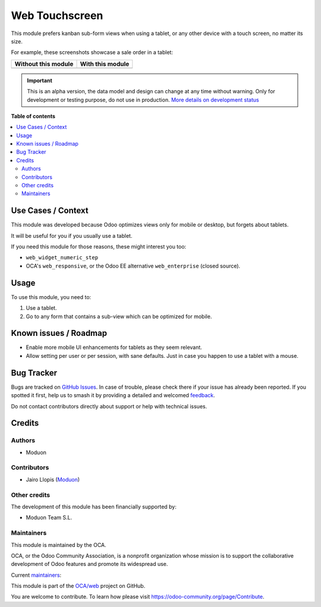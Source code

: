 ===============
Web Touchscreen
===============

.. 
   !!!!!!!!!!!!!!!!!!!!!!!!!!!!!!!!!!!!!!!!!!!!!!!!!!!!
   !! This file is generated by oca-gen-addon-readme !!
   !! changes will be overwritten.                   !!
   !!!!!!!!!!!!!!!!!!!!!!!!!!!!!!!!!!!!!!!!!!!!!!!!!!!!
   !! source digest: sha256:a0270c68e618f1a89a7b032ff47bfb6ac062745155eec81fbe042bc25b9d3fac
   !!!!!!!!!!!!!!!!!!!!!!!!!!!!!!!!!!!!!!!!!!!!!!!!!!!!

.. |badge1| image:: https://img.shields.io/badge/maturity-Alpha-red.png
    :target: https://odoo-community.org/page/development-status
    :alt: Alpha
.. |badge2| image:: https://img.shields.io/badge/licence-LGPL--3-blue.png
    :target: http://www.gnu.org/licenses/lgpl-3.0-standalone.html
    :alt: License: LGPL-3
.. |badge3| image:: https://img.shields.io/badge/github-OCA%2Fweb-lightgray.png?logo=github
    :target: https://github.com/OCA/web/tree/16.0/web_touchscreen
    :alt: OCA/web
.. |badge4| image:: https://img.shields.io/badge/weblate-Translate%20me-F47D42.png
    :target: https://translation.odoo-community.org/projects/web-16-0/web-16-0-web_touchscreen
    :alt: Translate me on Weblate
.. |badge5| image:: https://img.shields.io/badge/runboat-Try%20me-875A7B.png
    :target: https://runboat.odoo-community.org/builds?repo=OCA/web&target_branch=16.0
    :alt: Try me on Runboat

|badge1| |badge2| |badge3| |badge4| |badge5|

This module prefers kanban sub-form views when using a tablet, or any
other device with a touch screen, no matter its size.

For example, these screenshots showcase a sale order in a tablet:

=================== ================
Without this module With this module
=================== ================
|Before|            |After|
=================== ================

.. |Before| image:: https://github.com/OCA/web/assets/973709/caa0be55-ec6b-45e8-af94-7492df08dfcc
   :target: https://github.com/OCA/web/assets/973709/caa0be55-ec6b-45e8-af94-7492df08dfcc
.. |After| image:: https://github.com/OCA/web/assets/973709/345c1139-879d-4eb5-a828-786b1e3bc7b8
   :target: https://github.com/OCA/web/assets/973709/345c1139-879d-4eb5-a828-786b1e3bc7b8

.. IMPORTANT::
   This is an alpha version, the data model and design can change at any time without warning.
   Only for development or testing purpose, do not use in production.
   `More details on development status <https://odoo-community.org/page/development-status>`_

**Table of contents**

.. contents::
   :local:

Use Cases / Context
===================

This module was developed because Odoo optimizes views only for mobile
or desktop, but forgets about tablets.

It will be useful for you if you usually use a tablet.

If you need this module for those reasons, these might interest you too:

-  ``web_widget_numeric_step``
-  OCA's ``web_responsive``, or the Odoo EE alternative
   ``web_enterprise`` (closed source).

Usage
=====

To use this module, you need to:

1. Use a tablet.
2. Go to any form that contains a sub-view which can be optimized for
   mobile.

Known issues / Roadmap
======================

-  Enable more mobile UI enhancements for tablets as they seem relevant.
-  Allow setting per user or per session, with sane defaults. Just in
   case you happen to use a tablet with a mouse.

Bug Tracker
===========

Bugs are tracked on `GitHub Issues <https://github.com/OCA/web/issues>`_.
In case of trouble, please check there if your issue has already been reported.
If you spotted it first, help us to smash it by providing a detailed and welcomed
`feedback <https://github.com/OCA/web/issues/new?body=module:%20web_touchscreen%0Aversion:%2016.0%0A%0A**Steps%20to%20reproduce**%0A-%20...%0A%0A**Current%20behavior**%0A%0A**Expected%20behavior**>`_.

Do not contact contributors directly about support or help with technical issues.

Credits
=======

Authors
-------

* Moduon

Contributors
------------

-  Jairo Llopis (`Moduon <https://www.moduon.team/>`__)

Other credits
-------------

The development of this module has been financially supported by:

-  Moduon Team S.L.

Maintainers
-----------

This module is maintained by the OCA.

.. image:: https://odoo-community.org/logo.png
   :alt: Odoo Community Association
   :target: https://odoo-community.org

OCA, or the Odoo Community Association, is a nonprofit organization whose
mission is to support the collaborative development of Odoo features and
promote its widespread use.

.. |maintainer-yajo| image:: https://github.com/yajo.png?size=40px
    :target: https://github.com/yajo
    :alt: yajo
.. |maintainer-rafaelbn| image:: https://github.com/rafaelbn.png?size=40px
    :target: https://github.com/rafaelbn
    :alt: rafaelbn

Current `maintainers <https://odoo-community.org/page/maintainer-role>`__:

|maintainer-yajo| |maintainer-rafaelbn| 

This module is part of the `OCA/web <https://github.com/OCA/web/tree/16.0/web_touchscreen>`_ project on GitHub.

You are welcome to contribute. To learn how please visit https://odoo-community.org/page/Contribute.
